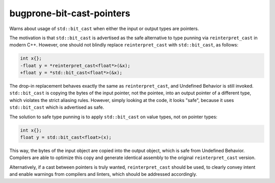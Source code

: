 .. title:: clang-tidy - bugprone-bit-cast-pointers

bugprone-bit-cast-pointers
==========================

Warns about usage of ``std::bit_cast`` when either the input or output types
are pointers.

The motivation is that ``std::bit_cast`` is advertised as the safe alternative
to type punning via ``reinterpret_cast`` in modern C++. However, one should not
blindly replace ``reinterpret_cast`` with ``std::bit_cast``, as follows:

.. code-block:: c++

    int x{};
    -float y = *reinterpret_cast<float*>(&x);
    +float y = *std::bit_cast<float*>(&x);

The drop-in replacement behaves exactly the same as ``reinterpret_cast``, and
Undefined Behavior is still invoked. ``std::bit_cast`` is copying the bytes of
the input pointer, not the pointee, into an output pointer of a different type,
which violates the strict aliasing rules. However, simply looking at the code,
it looks "safe", because it uses ``std::bit_cast`` which is advertised as safe.

The solution to safe type punning is to apply ``std::bit_cast`` on value types,
not on pointer types:

.. code-block:: c++

    int x{};
    float y = std::bit_cast<float>(x);

This way, the bytes of the input object are copied into the output object, which
is safe from Undefined Behavior. Compilers are able to optimize this copy and
generate identical assembly to the original ``reinterpret_cast`` version.

Alternatively, if a cast between pointers is truly wanted, ``reinterpret_cast``
should be used, to clearly convey intent and enable warnings from compilers and
linters, which should be addressed accordingly.
